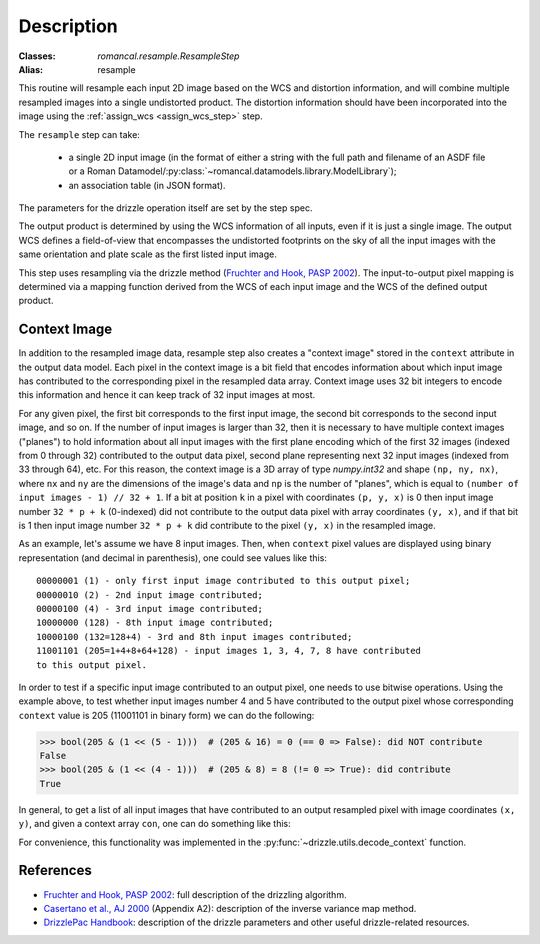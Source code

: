 Description
===========

:Classes: `romancal.resample.ResampleStep`
:Alias: resample

This routine will resample each input 2D image based on the WCS and
distortion information, and will combine multiple resampled images
into a single undistorted product.  The distortion information should have
been incorporated into the image using the :ref:`assign_wcs <assign_wcs_step>`
step.

The ``resample`` step can take:

  * a single 2D input image (in the format of either a string with the full
    path and filename of an ASDF file or a Roman
    Datamodel/:py:class:`~romancal.datamodels.library.ModelLibrary`);
  * an association table (in JSON format).

The parameters for the drizzle operation itself are set by the step spec.

The output product is determined by using the WCS information of all inputs,
even if it is just a single image. The output WCS defines a
field-of-view that encompasses the undistorted footprints on the sky
of all the input images with the same orientation and plate scale
as the first listed input image.

This step uses resampling via the drizzle method (`Fruchter and Hook, PASP 2002`_).
The input-to-output pixel mapping is determined via a mapping function
derived from the WCS of each input image and the WCS of the defined
output product.

Context Image
-------------

In addition to the resampled image data, resample step also creates a
"context image" stored in the ``context`` attribute in the output data model.
Each pixel in the context image is a bit field that encodes
information about which input image has contributed to the corresponding
pixel in the resampled data array. Context image uses 32 bit integers to encode
this information and hence it can keep track of 32 input images at most.

For any given pixel, the first bit corresponds to the first input image,
the second bit corresponds to the second input image, and so on.
If the number of input images is larger than 32, then it is necessary to
have multiple context images ("planes") to hold information about all input
images with the first plane encoding which of the first 32 images
(indexed from 0 through 32) contributed to the output data pixel, second plane
representing next 32 input images (indexed from 33 through 64), etc.
For this reason, the context image is a 3D array of type `numpy.int32` and shape
``(np, ny, nx)``, where ``nx`` and ``ny`` are the dimensions of the image's data
and ``np`` is the number of "planes", which is equal to
``(number of input images - 1) // 32 + 1``. If a bit at position ``k`` in a pixel
with coordinates ``(p, y, x)`` is 0 then input image number ``32 * p + k``
(0-indexed) did not contribute to the output data pixel with array coordinates
``(y, x)``, and if that bit is 1 then input image number ``32 * p + k`` did
contribute to the pixel ``(y, x)`` in the resampled image.

As an example, let's assume we have 8 input images. Then, when ``context`` pixel
values are displayed using binary representation (and decimal in parenthesis),
one could see values like this::

    00000001 (1) - only first input image contributed to this output pixel;
    00000010 (2) - 2nd input image contributed;
    00000100 (4) - 3rd input image contributed;
    10000000 (128) - 8th input image contributed;
    10000100 (132=128+4) - 3rd and 8th input images contributed;
    11001101 (205=1+4+8+64+128) - input images 1, 3, 4, 7, 8 have contributed
    to this output pixel.

In order to test if a specific input image contributed to an output pixel,
one needs to use bitwise operations. Using the example above, to test whether
input images number 4 and 5 have contributed to the output pixel whose
corresponding ``context`` value is 205 (11001101 in binary form) we can do
the following:

>>> bool(205 & (1 << (5 - 1)))  # (205 & 16) = 0 (== 0 => False): did NOT contribute
False
>>> bool(205 & (1 << (4 - 1)))  # (205 & 8) = 8 (!= 0 => True): did contribute
True

In general, to get a list of all input images that have contributed to an
output resampled pixel with image coordinates ``(x, y)``, and given a
context array ``con``, one can do something like this:

.. doctest-skip::

    >>> import numpy as np
    >>> np.flatnonzero([v & (1 << k) for v in con[:, y, x] for k in range(32)])

For convenience, this functionality was implemented in the
:py:func:`~drizzle.utils.decode_context` function.


References
----------

* `Fruchter and Hook, PASP 2002`_: full description of the drizzling algorithm.

* `Casertano et al., AJ 2000`_ (Appendix A2): description of the inverse variance
  map method.

* `DrizzlePac Handbook`_: description of the drizzle parameters and other useful
  drizzle-related resources.


.. _Fruchter and Hook, PASP 2002: https://doi.org/10.1086/338393
.. _Casertano et al., AJ 2000: https://doi.org/10.1086/316851
.. _DrizzlePac Handbook: http://drizzlepac.stsci.edu

